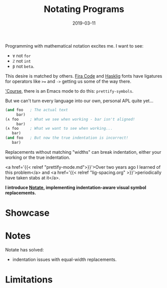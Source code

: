 #+TITLE: Notating Programs
#+SLUG: notate-part-1
#+DATE: 2019-03-11
#+CATEGORIES: lisp emacs
#+SUMMARY: Introducing Notate: indentation-aware, visual symbol replacements
#+DRAFT: false

Programming with mathematical notation excites me. I want to
see:

- ~∀~ not ~for~
- ~ℤ~ not ~int~
- ~β~ not ~beta~.

This desire is matched by others. [[https://github.com/tonsky/FiraCode][Fira Code]] and [[https://github.com/i-tu/Hasklig][Hasklig]] fonts have ligatures for
operators like ~>=~ and ~->~ getting us some of the way there.

[[https://xkcd.com/378/]['Course]], there is an Emacs mode to do this: ~prettify-symbols~.

But we can't turn every language into our own, personal APL quite yet...

#+BEGIN_SRC lisp
(and foo   ; The actual text
     bar)
(∧ foo     ; What we see when working - bar isn't aligned!
     bar)
(∧ foo     ; What we want to see when working...
   bar)
(and foo   ; But now the true indentation is incorrect!
   bar)
#+END_SRC

Replacements without matching "widths" can break indentation, either your
working or the true indentation.

<a href='{{< relref "prettify-mode.md">}}'>Over two years ago I learned of this
problem</a> and <a href='{{< relref "lig-spacing.org" >}}'>periodically have
taken stabs at it</a>.

*I introduce [[https://github.com/ekaschalk/notate][Notate]], implementing indentation-aware visual symbol replacements.*

* Showcase


* Notes

Notate has solved:

- indentation issues with equal-width replacements.

* Limitations
